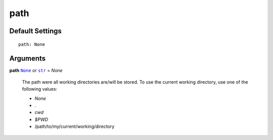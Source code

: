 .. _Path:

path
====

Default Settings
~~~~~~~~~~~~~~~~

::

    path: None

Arguments
~~~~~~~~~

**path** |None|_ or |str|_ = *None*

    The path were all working directories are/will be stored.
    To use the current working directory, use one of the following values:

    -   *None*

    -   *.*

    -   *cwd*

    -   |$PWD|

    -   /path/to/my/current/working/directory

.. _str: https://docs.python.org/3/library/stdtypes.html#str
.. _None: https://docs.python.org/3.7/library/constants.html#None

.. |None| replace:: ``None``
.. |str| replace:: ``str``
.. |$PWD| replace:: *$PWD*
